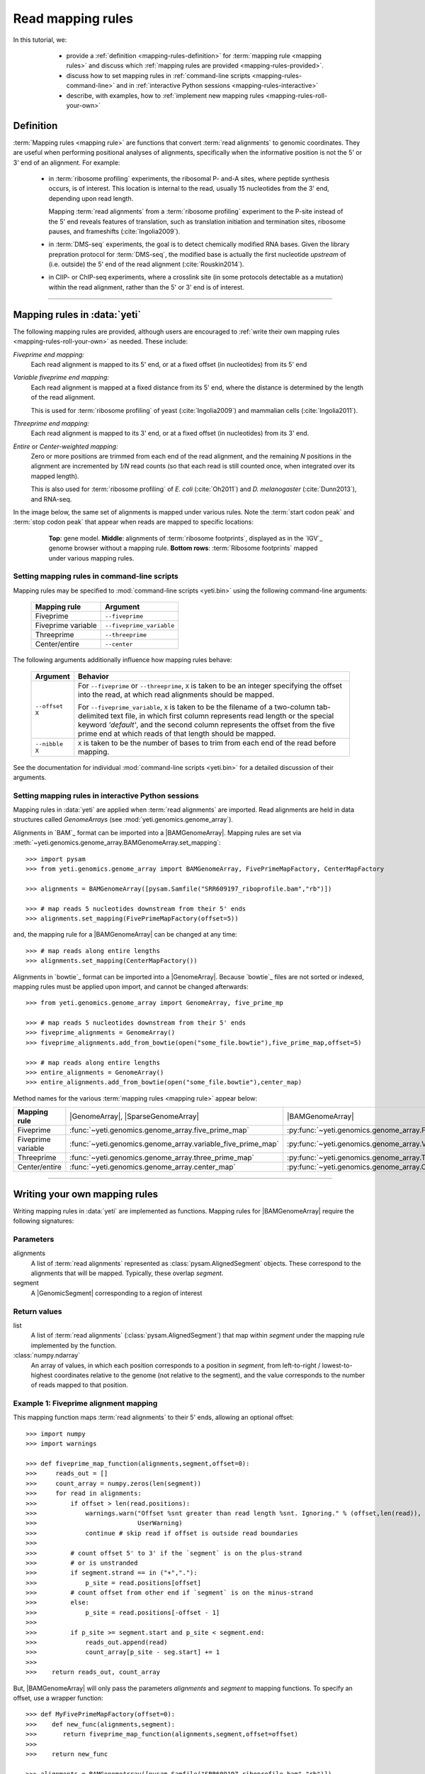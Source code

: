 Read mapping rules
==================

In this tutorial, we:

  - provide a :ref:`definition <mapping-rules-definition>`
    for :term:`mapping rule <mapping rules>` and discuss
    which :ref:`mapping rules are provided <mapping-rules-provided>`.
  
  - discuss how to set mapping rules in
    :ref:`command-line scripts <mapping-rules-command-line>`
    and in :ref:`interactive Python sessions <mapping-rules-interactive>`
    
  - describe, with examples, how to
    :ref:`implement new mapping rules <mapping-rules-roll-your-own>`

 .. _mapping-rules-definition:
     
Definition
----------

:term:`Mapping rules <mapping rule>` are functions that convert :term:`read alignments` to
genomic coordinates. They are useful when performing positional analyses of
alignments, specifically when the informative position is not the 5' or 3' end
of an alignment. For example:

  - in :term:`ribosome profiling` experiments, the ribosomal P- and-A sites,
    where peptide synthesis occurs, is of interest. This location is internal
    to the read, usually 15 nucleotides from the 3' end, depending upon read
    length.
    
    Mapping :term:`read alignments` from a :term:`ribosome profiling` experiment
    to the P-site instead of the 5' end reveals features of translation, such
    as translation initiation and termination sites, ribosome pauses, and
    frameshifts (:cite:`Ingolia2009`).

  - in :term:`DMS-seq` experiments, the goal is to detect chemically modified RNA
    bases. Given the library prepration protocol for :term:`DMS-seq`, the modified
    base is actually the first nucleotide *upstream*  of (i.e. outside) the 5'
    end of the read alignment (:cite:`Rouskin2014`).
  
  - in ClIP- or ChIP-seq experiments, where a crosslink site (in some protocols
    detectable as a mutation) within the read alignment, rather than the 5' or 3'
    end is of interest.

----------------------------------------------------

 .. _mapping-rules-provided:

Mapping rules in :data:`yeti`
-----------------------------
The following mapping rules are provided, although users are encouraged to
:ref:`write their own mapping rules <mapping-rules-roll-your-own>`
as needed. These include:


*Fiveprime end mapping:*
     Each read alignment is mapped to its 5' end, or at a fixed offset (in
     nucleotides) from its 5' end
        
*Variable fiveprime end mapping:*
     Each read alignment is mapped at a fixed distance from its 5' end, where
     the distance is determined by the length of the read alignment.
     
     This is used for :term:`ribosome profiling` of yeast (:cite:`Ingolia2009`)
     and mammalian cells (:cite:`Ingolia2011`).
    
*Threeprime end mapping:*
     Each read alignment is mapped to its 3' end, or at a fixed
     offset (in nucleotides) from its 3' end.
    
*Entire* or *Center-weighted mapping:*
     Zero or more positions are trimmed from each end of the read alignment,
     and the remaining `N` positions in the alignment are incremented by `1/N`
     read counts (so that each read is still counted once, when integrated
     over its mapped length).
     
     This is also used for :term:`ribosome profiling` of *E. coli* (:cite:`Oh2011`) and
     *D. melanogaster* (:cite:`Dunn2013`), and RNA-seq. 

In the image below, the same set of alignments is mapped under various rules.
Note the :term:`start codon peak` and :term:`stop codon peak` that appear when 
reads are mapped to specific locations:

 .. figure:: /_static/images/mapping_rule_demo.png
    :alt: Ribosome profiling data under different mapping rules
    :figclass: captionfigure
    :width: 1080px
    :height: 683px
    
    **Top**: gene model. **Middle**: alignments of :term:`ribosome footprints`,
    displayed as in the `IGV`_ genome browser without a mapping rule.
    **Bottom rows**: :term:`Ribosome footprints` mapped under various mapping
    rules.


 .. _mapping-rules-command-line:
 
Setting mapping rules in command-line scripts
.............................................

Mapping rules may be specified to :mod:`command-line scripts <yeti.bin>` using
the following command-line arguments:

   ======================   ====================================
   **Mapping rule**         **Argument**
   ----------------------   ------------------------------------
   Fiveprime                ``--fiveprime``
   
   Fiveprime variable       ``--fiveprime_variable``
   
   Threeprime               ``--threeprime``
   
   Center/entire            ``--center``
   ======================   ====================================

The following arguments additionally influence how mapping rules behave:

   ====================  =======================================================
   **Argument**          **Behavior**
   --------------------  -------------------------------------------------------
   ``--offset X``        For ``--fiveprime`` or ``--threeprime``, ``X``
                         is taken to be an integer specifying the offset
                         into the read, at which read alignments should
                         be mapped.
   
                         For ``--fiveprime_variable``, ``X`` is taken to be
                         the filename of a two-column tab-delimited text file,
                         in which first column represents read length or the
                         special keyword `'default'`, and the second column
                         represents the offset from the five prime end at 
                         which reads of that length should be mapped.
   --------------------  -------------------------------------------------------
   ``--nibble X``        ``X`` is taken to be the number of bases to trim
                         from each end of the read before mapping.
   ====================  =======================================================

See the documentation for individual :mod:`command-line scripts <yeti.bin>`
for a detailed discussion of their arguments.


 .. _mapping-rules-interactive: 
 
Setting mapping rules in interactive Python sessions
....................................................

Mapping rules in :data:`yeti` are applied when :term:`read alignments` are imported.
Read alignments are held in data structures called *GenomeArrays*
(see :mod:`yeti.genomics.genome_array`).

Alignments in `BAM`_ format can be imported into a |BAMGenomeArray|.
Mapping rules are set via :meth:`~yeti.genomics.genome_array.BAMGenomeArray.set_mapping`::

   >>> import pysam
   >>> from yeti.genomics.genome_array import BAMGenomeArray, FivePrimeMapFactory, CenterMapFactory

   >>> alignments = BAMGenomeArray([pysam.Samfile("SRR609197_riboprofile.bam","rb")])
   
   >>> # map reads 5 nucleotides downstream from their 5' ends
   >>> alignments.set_mapping(FivePrimeMapFactory(offset=5))

and, the mapping rule for a |BAMGenomeArray| can be changed at any time::

   >>> # map reads along entire lengths
   >>> alignments.set_mapping(CenterMapFactory())


Alignments in `bowtie`_ format can be imported into a |GenomeArray|. Because
`bowtie`_ files are not sorted or indexed, mapping rules must be applied upon
import, and cannot be changed afterwards::

   >>> from yeti.genomics.genome_array import GenomeArray, five_prime_mp
   
   >>> # map reads 5 nucleotides downstream from their 5' ends
   >>> fiveprime_alignments = GenomeArray()
   >>> fiveprime_alignments.add_from_bowtie(open("some_file.bowtie"),five_prime_map,offset=5)

   >>> # map reads along entire lengths
   >>> entire_alignments = GenomeArray()
   >>> entire_alignments.add_from_bowtie(open("some_file.bowtie"),center_map)


Method names for the various :term:`mapping rules <mapping rule>` appear below:

======================   ==============================================================    =======================================
**Mapping rule**         |GenomeArray|, |SparseGenomeArray|                                |BAMGenomeArray|
----------------------   --------------------------------------------------------------    ---------------------------------------

Fiveprime                :func:`~yeti.genomics.genome_array.five_prime_map`                  :py:func:`~yeti.genomics.genome_array.FivePrimeMapFactory`

Fiveprime variable       :func:`~yeti.genomics.genome_array.variable_five_prime_map`         :py:func:`~yeti.genomics.genome_array.VariableFivePrimeMapFactory`

Threeprime               :func:`~yeti.genomics.genome_array.three_prime_map`                 :py:func:`~yeti.genomics.genome_array.ThreePrimeMapFactory`

Center/entire            :func:`~yeti.genomics.genome_array.center_map`                      :py:func:`~yeti.genomics.genome_array.CenterMapFactory`
======================   ==============================================================    =======================================


----------------------------------------------------

 .. _mapping-rules-roll-your-own:

Writing your own mapping rules
------------------------------
Writing mapping rules in :data:`yeti` are implemented as functions. Mapping
rules for |BAMGenomeArray| require the following signatures:

Parameters
..........
alignments
   A list of :term:`read alignments` represented as :class:`pysam.AlignedSegment`
   objects. These correspond to the alignments that will be mapped. Typically,
   these overlap `segment`.

segment
   A |GenomicSegment| corresponding to a region of interest


Return values
.............
list
   A list of :term:`read alignments` (:class:`pysam.AlignedSegment`) that map
   within `segment` under the mapping rule implemented by the function.

:class:`numpy.ndarray`
   An array of values, in which each position corresponds to a position in
   `segment`, from left-to-right / lowest-to-highest coordinates relative to the genome
   (not relative to the segment), and the value corresponds to the number of
   reads mapped to that position.


Example 1: Fiveprime alignment mapping
......................................
This mapping function maps :term:`read alignments` to their 5' ends, allowing
an optional offset::

    >>> import numpy
    >>> import warnings

    >>> def fiveprime_map_function(alignments,segment,offset=0):
    >>>     reads_out = []         
    >>>     count_array = numpy.zeros(len(segment))
    >>>     for read in alignments:
    >>>         if offset > len(read.positions):
    >>>             warnings.warn("Offset %snt greater than read length %snt. Ignoring." % (offset,len(read)),
    >>>                           UserWarning)
    >>>             continue # skip read if offset is outside read boundaries
    >>>             
    >>>         # count offset 5' to 3' if the `segment` is on the plus-strand
    >>>         # or is unstranded
    >>>         if segment.strand == in ("+","."):
    >>>             p_site = read.positions[offset]
    >>>         # count offset from other end if `segment` is on the minus-strand
    >>>         else:
    >>>             p_site = read.positions[-offset - 1]
    >>>          
    >>>         if p_site >= segment.start and p_site < segment.end:
    >>>             reads_out.append(read)
    >>>             count_array[p_site - seg.start] += 1
    >>>             
    >>>    return reads_out, count_array

But, |BAMGenomeArray| will only pass the parameters `alignments` and `segment`
to mapping functions. To specify an offset, use a wrapper function::

    >>> def MyFivePrimeMapFactory(offset=0):
    >>>    def new_func(alignments,segment):
    >>>       return fiveprime_map_function(alignments,segment,offset=offset)
    >>>
    >>>    return new_func

    >>> alignments = BAMGenomeArray([pysam.Samfile("SRR609197_riboprofile.bam","rb")])
    >>> alignments.set_mapping(MyFivePrimeMapFactory(offset=5))   


Example 2: mapping alignments to their mismatches
.................................................
`BAM`_ files contain rich information about read alignments, and these are 
exposed to us via :class:`pysam.AlignedSegment`. This mapping function maps
:term:`read alignments` to sites where they mismatch a reference genome,
assuming the alignment contains no indels. Mismatch information is pulled from
the `MD` tag for each read alignment::

    >>> import re
    >>> nucleotides = re.compile(r"[ACTGN]")
    >>> 
    >>> def mismatch_mapping_function(alignments,segment):
    >>>     reads_out = []
    >>>     count_array = numpy.zeros(len(segment))
    >>>     for read in alignments:
    >>>         for tag,val in read.tags:
    >>>             # we are also assuming no indels, which would make parsing MD more complicated.
    >>>             #
    >>>             # mismatches are in stored in `MD` tag of reach alignment in SAM/BAM files
    >>>             # for see MD tag structure http://samtools.sourceforge.net/SAM1.pdf
    >>>             # they basically look like numbers of matches separated by
    >>>             # the letter that mismatches. e.g. 12A15C22
    >>>             # means: 12 matches, followed by mismatch 'A', followed by 15 matches,
    >>>             #        followed by mismatch 'C', followed by 22 matches
    >>>             #
    >>>             # convert MD tag to a vector of positions that mismatch
    >>>             if tag == "MD":
    >>>                 mismatched_positions  = numpy.array([int(X) for X in re.split(nucleotides,val)[:-1]])
    >>>                 mismatched_positions += numpy.arange(len(mismatched_positions))
    >>>     
    >>>         # figure out coordinate of mismatch with respect to genome and `segment`
    >>>         for pos in mismatched_positions:
    >>>             genome_position = read.positions[pos]
    >>>             segment_position = genome_position - segment.start
    >>>             count_array[segment_position] += 1
    >>>     
    >>>     return reads_out, count_array

          
This mapping function may then be used as above::

    >>> alignments.set_mapping(mismatch_mapping_function)      


----------------------------------------------------

See also
--------
  - :doc:`P-site mapping </examples/p_site>` example, in which a mapping rule
    for :term:`ribosome profiling` data is derived and applied
    
  - Module documentation for :mod:`yeti.genomics.genome_array`, which provides
    more details on |BAMGenomeArrays|, |GenomeArrays|, and mapping functions